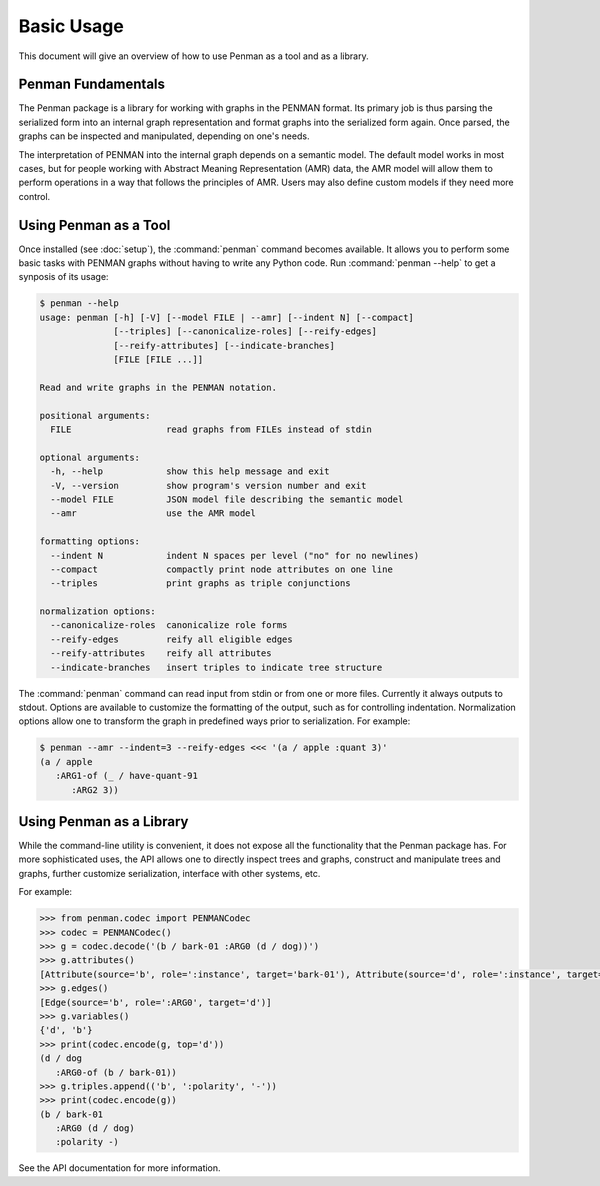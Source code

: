 
Basic Usage
===========

This document will give an overview of how to use Penman as a tool and
as a library.


Penman Fundamentals
-------------------

The Penman package is a library for working with graphs in the PENMAN
format. Its primary job is thus parsing the serialized form into an
internal graph representation and format graphs into the serialized
form again. Once parsed, the graphs can be inspected and manipulated,
depending on one's needs.

The interpretation of PENMAN into the internal graph depends on a
semantic model. The default model works in most cases, but for people
working with Abstract Meaning Representation (AMR) data, the AMR model
will allow them to perform operations in a way that follows the
principles of AMR. Users may also define custom models if they need
more control.


Using Penman as a Tool
----------------------

Once installed (see :doc:`setup`), the :command:`penman` command
becomes available. It allows you to perform some basic tasks with
PENMAN graphs without having to write any Python code. Run
:command:`penman --help` to get a synposis of its usage:

.. code-block:: console

   $ penman --help
   usage: penman [-h] [-V] [--model FILE | --amr] [--indent N] [--compact]
                 [--triples] [--canonicalize-roles] [--reify-edges]
                 [--reify-attributes] [--indicate-branches]
                 [FILE [FILE ...]]

   Read and write graphs in the PENMAN notation.

   positional arguments:
     FILE                  read graphs from FILEs instead of stdin

   optional arguments:
     -h, --help            show this help message and exit
     -V, --version         show program's version number and exit
     --model FILE          JSON model file describing the semantic model
     --amr                 use the AMR model

   formatting options:
     --indent N            indent N spaces per level ("no" for no newlines)
     --compact             compactly print node attributes on one line
     --triples             print graphs as triple conjunctions

   normalization options:
     --canonicalize-roles  canonicalize role forms
     --reify-edges         reify all eligible edges
     --reify-attributes    reify all attributes
     --indicate-branches   insert triples to indicate tree structure

The :command:`penman` command can read input from stdin or from one or
more files. Currently it always outputs to stdout. Options are
available to customize the formatting of the output, such as for
controlling indentation. Normalization options allow one to transform
the graph in predefined ways prior to serialization. For example:

.. code-block:: console

   $ penman --amr --indent=3 --reify-edges <<< '(a / apple :quant 3)'
   (a / apple
      :ARG1-of (_ / have-quant-91
         :ARG2 3))


Using Penman as a Library
-------------------------

While the command-line utility is convenient, it does not expose all
the functionality that the Penman package has. For more sophisticated
uses, the API allows one to directly inspect trees and graphs,
construct and manipulate trees and graphs, further customize
serialization, interface with other systems, etc.

For example:

.. code-block:: python

   >>> from penman.codec import PENMANCodec
   >>> codec = PENMANCodec()
   >>> g = codec.decode('(b / bark-01 :ARG0 (d / dog))')
   >>> g.attributes()
   [Attribute(source='b', role=':instance', target='bark-01'), Attribute(source='d', role=':instance', target='dog')]
   >>> g.edges()
   [Edge(source='b', role=':ARG0', target='d')]
   >>> g.variables()
   {'d', 'b'}
   >>> print(codec.encode(g, top='d'))
   (d / dog
      :ARG0-of (b / bark-01))
   >>> g.triples.append(('b', ':polarity', '-'))
   >>> print(codec.encode(g))
   (b / bark-01
      :ARG0 (d / dog)
      :polarity -)

See the API documentation for more information.
